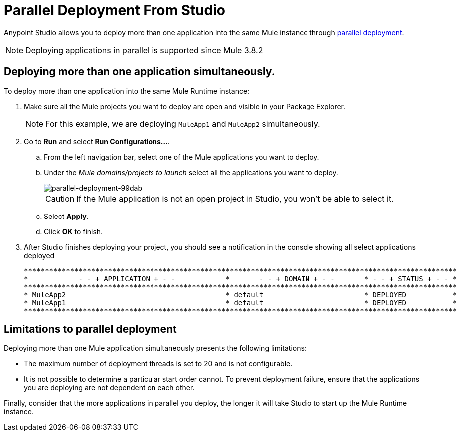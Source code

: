 = Parallel Deployment From Studio
:keywords: deploy studio parallel deployment

Anypoint Studio allows you to deploy more than one application into the same Mule instance through link:/mule-user-guide/v/3.8/application-deployment#deploying-applications-in-parallel[parallel deployment].

[NOTE]
Deploying applications in parallel is supported since Mule 3.8.2

== Deploying more than one application simultaneously.

To deploy more than one application into the same Mule Runtime instance:

. Make sure all the Mule projects you want to deploy are open and visible in your Package Explorer.
+
[NOTE]
--
For this example, we are deploying `MuleApp1` and `MuleApp2` simultaneously.
--
+
. Go to *Run* and select *Run Configurations...*.
.. From the left navigation bar, select one of the Mule applications you want to deploy.
.. Under the _Mule domains/projects to launch_ select all the applications you want to deploy.
+
image::parallel-deployment-99dab.png[parallel-deployment-99dab]
+
[CAUTION]
--
If the Mule application is not an open project in Studio, you won't be able to select it.
--
+
.. Select *Apply*.
.. Click *OK* to finish.
. After Studio finishes deploying your project, you should see a notification in the console showing all select applications deployed
+
[source,Example,linenums]
----
*******************************************************************************************************
*            - - + APPLICATION + - -            *       - - + DOMAIN + - -       * - - + STATUS + - - *
*******************************************************************************************************
* MuleApp2                                      * default                        * DEPLOYED           *
* MuleApp1                                      * default                        * DEPLOYED           *
*******************************************************************************************************
----


== Limitations to parallel deployment

Deploying more than one Mule application simultaneously presents the following limitations:

* The maximum number of deployment threads is set to 20 and is not configurable.
* It is not possible to determine a particular start order cannot. To prevent deployment failure, ensure that the applications you are deploying are not dependent on each other.

Finally, consider that the more applications in parallel you deploy, the longer it will take Studio to start up the Mule Runtime instance.
